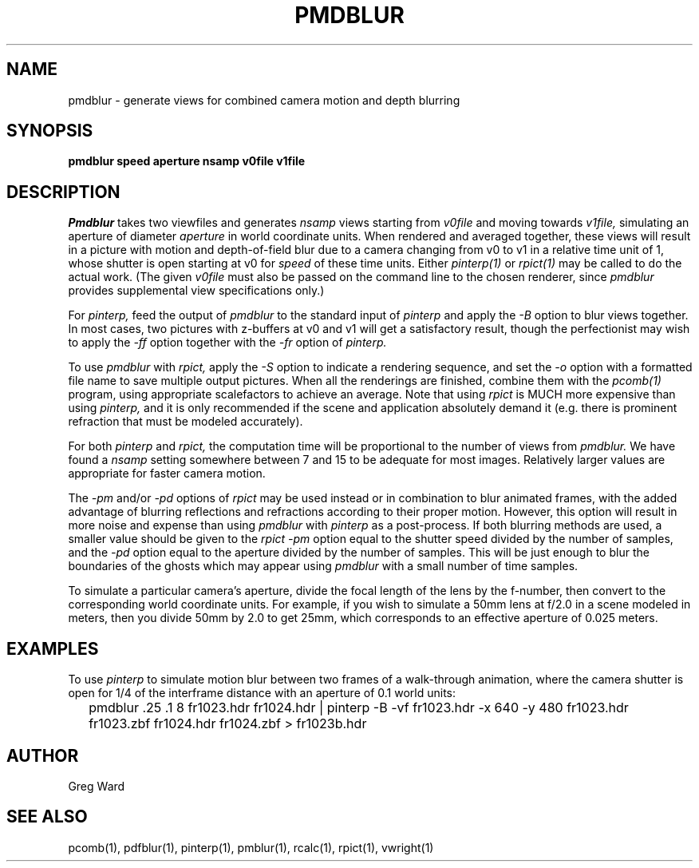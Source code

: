 .\" RCSid "$Id: pmdblur.1,v 1.4 2008/11/10 19:08:17 greg Exp $"
.TH PMDBLUR 1 1/17/05 RADIANCE
.SH NAME
pmdblur - generate views for combined camera motion and depth blurring
.SH SYNOPSIS
.B pmdblur
.B speed
.B aperture
.B nsamp
.B v0file
.B v1file
.SH DESCRIPTION
.I Pmdblur
takes two viewfiles and generates
.I nsamp
views starting from
.I v0file
and moving towards
.I v1file,
simulating an aperture of diameter
.I aperture
in world coordinate units.
When rendered and averaged together, these views will result in
a picture with motion and depth-of-field
blur due to a camera changing from v0 to v1
in a relative time unit of 1, whose shutter is open starting at v0 for
.I speed
of these time units.
Either
.I pinterp(1)
or
.I rpict(1)
may be called to do the actual work.
(The given
.I v0file
must also be passed on the command line to the chosen renderer, since
.I pmdblur
provides supplemental view specifications only.)\0
.PP
For
.I pinterp,
feed the output of
.I pmdblur
to the standard input of
.I pinterp
and apply the
.I \-B
option to blur views together.
In most cases, two pictures with z-buffers at v0 and v1 will
get a satisfactory result, though the perfectionist may wish to
apply the
.I \-ff
option together with the
.I \-fr
option of
.I pinterp.
.PP
To use
.I pmdblur
with
.I rpict,
apply the
.I \-S
option to indicate a rendering sequence, and set the
.I \-o
option with a formatted file name to save multiple output
pictures.
When all the renderings are finished, combine them with the
.I pcomb(1)
program, using appropriate scalefactors to achieve an average.
Note that using
.I rpict
is MUCH more expensive than using
.I pinterp,
and it is only recommended if the scene and application
absolutely demand it (e.g. there is prominent refraction that
must be modeled accurately).
.PP
For both
.I pinterp
and
.I rpict,
the computation time will be proportional to the number of views from
.I pmdblur.
We have found a
.I nsamp
setting somewhere between 7 and 15 to be adequate for most images.
Relatively larger values are appropriate for faster camera motion.
.PP
The
.I \-pm
and/or
.I \-pd
options of
.I rpict
may be used instead or in combination to blur animated frames, with
the added advantage of blurring reflections and refractions according
to their proper motion.
However, this option will result in more noise and expense than using
.I pmdblur
with
.I pinterp
as a post-process.
If both blurring methods are used, a smaller value should be given to the
.I rpict
.I \-pm
option equal to the shutter speed divided by the number of samples, and the
.I \-pd
option equal to the aperture divided by the number of samples.
This will be just enough to blur the boundaries of the ghosts
which may appear using
.I pmdblur
with a small number of time samples.
.PP
To simulate a particular camera's aperture, divide the focal length of
the lens by the f-number, then convert to the corresponding
world coordinate units.
For example, if you wish to simulate a 50mm lens at f/2.0 in
a scene modeled in meters, then you divide 50mm by 2.0 to get 25mm,
which corresponds to an effective aperture of 0.025 meters.
.SH EXAMPLES
To use
.I pinterp
to simulate motion blur between two frames of a walk-through
animation, where the camera shutter is open for 1/4 of the
interframe distance with an aperture of 0.1 world units:
.IP "" .2i
pmdblur .25 .1 8 fr1023.hdr fr1024.hdr | pinterp \-B \-vf fr1023.hdr \-x 640 \-y 480
fr1023.hdr fr1023.zbf fr1024.hdr fr1024.zbf > fr1023b.hdr
.SH AUTHOR
Greg Ward
.SH "SEE ALSO"
pcomb(1), pdfblur(1), pinterp(1), pmblur(1), rcalc(1), rpict(1), vwright(1)
